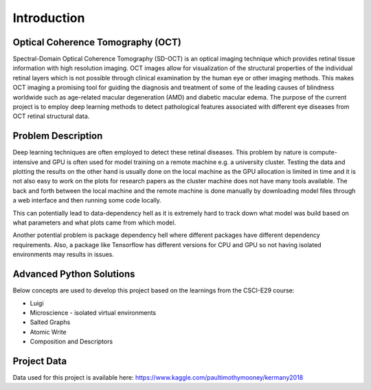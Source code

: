 ===================================
Introduction
===================================

.. image:: da.png

Optical Coherence Tomography (OCT)
==================================

Spectral-Domain Optical Coherence Tomography (SD-OCT) is an optical imaging technique which provides retinal
tissue information with high resolution imaging. OCT images allow for visualization of the structural properties
of the individual retinal layers which is not possible through clinical examination by the human eye or other
imaging methods. This makes OCT imaging a promising tool for guiding the diagnosis and treatment of some of the
leading causes of blindness worldwide such as age-related macular degeneration (AMD) and diabetic macular edema.
The purpose of the current project is to employ deep learning methods to detect pathological features associated
with different eye diseases from OCT retinal structural data.

Problem Description
===========================

.. image:: classes.png

Deep learning techniques are often employed to detect these retinal diseases.
This problem by nature is compute-intensive and GPU is often used for model training on a remote machine e.g.
a university cluster. Testing the data and plotting the results on the other hand is usually done on the local
machine as the GPU allocation is limited in time and it is not also easy to work on the plots for research papers
as the cluster machine does not have many tools available. The back and forth between the local machine and the
remote machine is done manually by downloading model files through a web interface and then running some code locally.

This can potentially lead to data-dependency hell as it is extremely hard to track down what model was build based on
what parameters and what plots came from which model.

Another potential problem is package dependency hell where different packages have different dependency requirements.
Also, a package like Tensorflow has different versions for CPU and GPU so not having isolated environments may results
in issues.


Advanced Python Solutions
===========================

Below concepts are used to develop this project based on the learnings from the  CSCI-E29 course:

- Luigi

- Microscience - isolated virtual environments

- Salted Graphs

- Atomic Write

- Composition and Descriptors

Project Data
===========================

Data used for this project is available here:
https://www.kaggle.com/paultimothymooney/kermany2018



